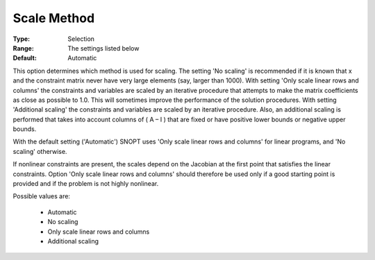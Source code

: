 .. _option-SNOPT-scale_method:


Scale Method
============



:Type:	Selection	
:Range:	The settings listed below	
:Default:	Automatic	



This option determines which method is used for scaling. The setting 'No scaling' is recommended if it is known that x and the constraint matrix never have very large elements (say, larger than 1000). With setting 'Only scale linear rows and columns' the constraints and variables are scaled by an iterative procedure that attempts to make the matrix coefficients as close as possible to 1.0. This will sometimes improve the performance of the solution procedures. With setting 'Additional scaling' the constraints and variables are scaled by an iterative procedure. Also, an additional scaling is performed that takes into account columns of ( A – I ) that are fixed or have positive lower bounds or negative upper bounds. 



With the default setting ('Automatic') SNOPT uses 'Only scale linear rows and columns' for linear programs, and 'No scaling' otherwise.



If nonlinear constraints are present, the scales depend on the Jacobian at the first point that satisfies the linear constraints. Option 'Only scale linear rows and columns' should therefore be used only if a good starting point is provided and if the problem is not highly nonlinear.



Possible values are:



    *	Automatic
    *	No scaling
    *	Only scale linear rows and columns
    *	Additional scaling



